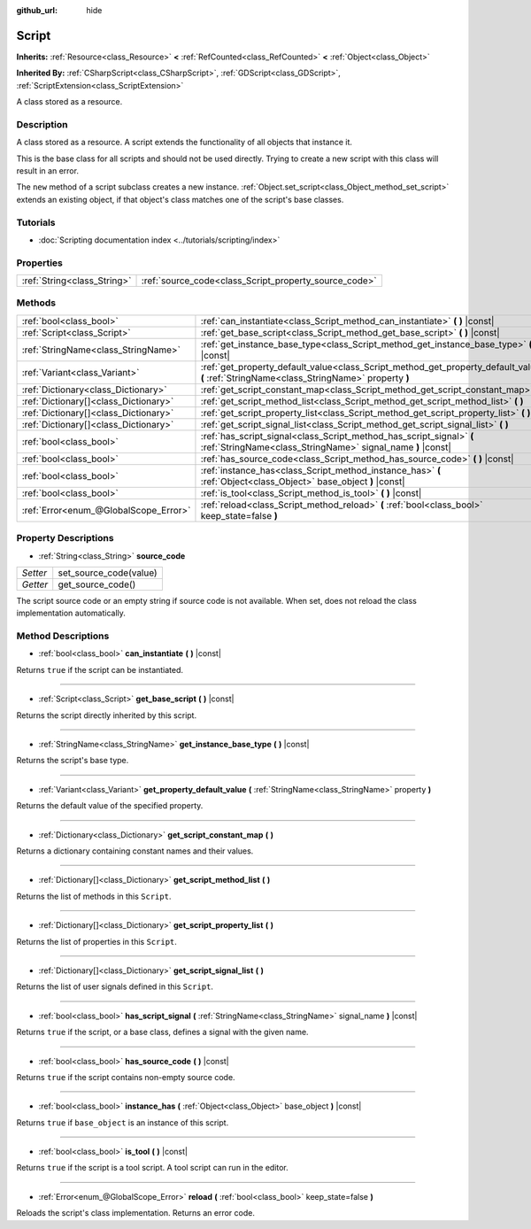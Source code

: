 :github_url: hide

.. DO NOT EDIT THIS FILE!!!
.. Generated automatically from Godot engine sources.
.. Generator: https://github.com/godotengine/godot/tree/master/doc/tools/make_rst.py.
.. XML source: https://github.com/godotengine/godot/tree/master/doc/classes/Script.xml.

.. _class_Script:

Script
======

**Inherits:** :ref:`Resource<class_Resource>` **<** :ref:`RefCounted<class_RefCounted>` **<** :ref:`Object<class_Object>`

**Inherited By:** :ref:`CSharpScript<class_CSharpScript>`, :ref:`GDScript<class_GDScript>`, :ref:`ScriptExtension<class_ScriptExtension>`

A class stored as a resource.

Description
-----------

A class stored as a resource. A script extends the functionality of all objects that instance it.

This is the base class for all scripts and should not be used directly. Trying to create a new script with this class will result in an error.

The ``new`` method of a script subclass creates a new instance. :ref:`Object.set_script<class_Object_method_set_script>` extends an existing object, if that object's class matches one of the script's base classes.

Tutorials
---------

- :doc:`Scripting documentation index <../tutorials/scripting/index>`

Properties
----------

+-----------------------------+-------------------------------------------------------+
| :ref:`String<class_String>` | :ref:`source_code<class_Script_property_source_code>` |
+-----------------------------+-------------------------------------------------------+

Methods
-------

+---------------------------------------+--------------------------------------------------------------------------------------------------------------------------------------------+
| :ref:`bool<class_bool>`               | :ref:`can_instantiate<class_Script_method_can_instantiate>` **(** **)** |const|                                                            |
+---------------------------------------+--------------------------------------------------------------------------------------------------------------------------------------------+
| :ref:`Script<class_Script>`           | :ref:`get_base_script<class_Script_method_get_base_script>` **(** **)** |const|                                                            |
+---------------------------------------+--------------------------------------------------------------------------------------------------------------------------------------------+
| :ref:`StringName<class_StringName>`   | :ref:`get_instance_base_type<class_Script_method_get_instance_base_type>` **(** **)** |const|                                              |
+---------------------------------------+--------------------------------------------------------------------------------------------------------------------------------------------+
| :ref:`Variant<class_Variant>`         | :ref:`get_property_default_value<class_Script_method_get_property_default_value>` **(** :ref:`StringName<class_StringName>` property **)** |
+---------------------------------------+--------------------------------------------------------------------------------------------------------------------------------------------+
| :ref:`Dictionary<class_Dictionary>`   | :ref:`get_script_constant_map<class_Script_method_get_script_constant_map>` **(** **)**                                                    |
+---------------------------------------+--------------------------------------------------------------------------------------------------------------------------------------------+
| :ref:`Dictionary[]<class_Dictionary>` | :ref:`get_script_method_list<class_Script_method_get_script_method_list>` **(** **)**                                                      |
+---------------------------------------+--------------------------------------------------------------------------------------------------------------------------------------------+
| :ref:`Dictionary[]<class_Dictionary>` | :ref:`get_script_property_list<class_Script_method_get_script_property_list>` **(** **)**                                                  |
+---------------------------------------+--------------------------------------------------------------------------------------------------------------------------------------------+
| :ref:`Dictionary[]<class_Dictionary>` | :ref:`get_script_signal_list<class_Script_method_get_script_signal_list>` **(** **)**                                                      |
+---------------------------------------+--------------------------------------------------------------------------------------------------------------------------------------------+
| :ref:`bool<class_bool>`               | :ref:`has_script_signal<class_Script_method_has_script_signal>` **(** :ref:`StringName<class_StringName>` signal_name **)** |const|        |
+---------------------------------------+--------------------------------------------------------------------------------------------------------------------------------------------+
| :ref:`bool<class_bool>`               | :ref:`has_source_code<class_Script_method_has_source_code>` **(** **)** |const|                                                            |
+---------------------------------------+--------------------------------------------------------------------------------------------------------------------------------------------+
| :ref:`bool<class_bool>`               | :ref:`instance_has<class_Script_method_instance_has>` **(** :ref:`Object<class_Object>` base_object **)** |const|                          |
+---------------------------------------+--------------------------------------------------------------------------------------------------------------------------------------------+
| :ref:`bool<class_bool>`               | :ref:`is_tool<class_Script_method_is_tool>` **(** **)** |const|                                                                            |
+---------------------------------------+--------------------------------------------------------------------------------------------------------------------------------------------+
| :ref:`Error<enum_@GlobalScope_Error>` | :ref:`reload<class_Script_method_reload>` **(** :ref:`bool<class_bool>` keep_state=false **)**                                             |
+---------------------------------------+--------------------------------------------------------------------------------------------------------------------------------------------+

Property Descriptions
---------------------

.. _class_Script_property_source_code:

- :ref:`String<class_String>` **source_code**

+----------+------------------------+
| *Setter* | set_source_code(value) |
+----------+------------------------+
| *Getter* | get_source_code()      |
+----------+------------------------+

The script source code or an empty string if source code is not available. When set, does not reload the class implementation automatically.

Method Descriptions
-------------------

.. _class_Script_method_can_instantiate:

- :ref:`bool<class_bool>` **can_instantiate** **(** **)** |const|

Returns ``true`` if the script can be instantiated.

----

.. _class_Script_method_get_base_script:

- :ref:`Script<class_Script>` **get_base_script** **(** **)** |const|

Returns the script directly inherited by this script.

----

.. _class_Script_method_get_instance_base_type:

- :ref:`StringName<class_StringName>` **get_instance_base_type** **(** **)** |const|

Returns the script's base type.

----

.. _class_Script_method_get_property_default_value:

- :ref:`Variant<class_Variant>` **get_property_default_value** **(** :ref:`StringName<class_StringName>` property **)**

Returns the default value of the specified property.

----

.. _class_Script_method_get_script_constant_map:

- :ref:`Dictionary<class_Dictionary>` **get_script_constant_map** **(** **)**

Returns a dictionary containing constant names and their values.

----

.. _class_Script_method_get_script_method_list:

- :ref:`Dictionary[]<class_Dictionary>` **get_script_method_list** **(** **)**

Returns the list of methods in this ``Script``.

----

.. _class_Script_method_get_script_property_list:

- :ref:`Dictionary[]<class_Dictionary>` **get_script_property_list** **(** **)**

Returns the list of properties in this ``Script``.

----

.. _class_Script_method_get_script_signal_list:

- :ref:`Dictionary[]<class_Dictionary>` **get_script_signal_list** **(** **)**

Returns the list of user signals defined in this ``Script``.

----

.. _class_Script_method_has_script_signal:

- :ref:`bool<class_bool>` **has_script_signal** **(** :ref:`StringName<class_StringName>` signal_name **)** |const|

Returns ``true`` if the script, or a base class, defines a signal with the given name.

----

.. _class_Script_method_has_source_code:

- :ref:`bool<class_bool>` **has_source_code** **(** **)** |const|

Returns ``true`` if the script contains non-empty source code.

----

.. _class_Script_method_instance_has:

- :ref:`bool<class_bool>` **instance_has** **(** :ref:`Object<class_Object>` base_object **)** |const|

Returns ``true`` if ``base_object`` is an instance of this script.

----

.. _class_Script_method_is_tool:

- :ref:`bool<class_bool>` **is_tool** **(** **)** |const|

Returns ``true`` if the script is a tool script. A tool script can run in the editor.

----

.. _class_Script_method_reload:

- :ref:`Error<enum_@GlobalScope_Error>` **reload** **(** :ref:`bool<class_bool>` keep_state=false **)**

Reloads the script's class implementation. Returns an error code.

.. |virtual| replace:: :abbr:`virtual (This method should typically be overridden by the user to have any effect.)`
.. |const| replace:: :abbr:`const (This method has no side effects. It doesn't modify any of the instance's member variables.)`
.. |vararg| replace:: :abbr:`vararg (This method accepts any number of arguments after the ones described here.)`
.. |constructor| replace:: :abbr:`constructor (This method is used to construct a type.)`
.. |static| replace:: :abbr:`static (This method doesn't need an instance to be called, so it can be called directly using the class name.)`
.. |operator| replace:: :abbr:`operator (This method describes a valid operator to use with this type as left-hand operand.)`

